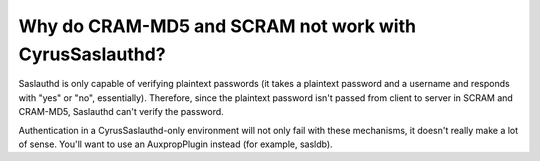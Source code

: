 Why do CRAM-MD5 and SCRAM not work with CyrusSaslauthd?
-------------------------------------------------------

Saslauthd is only capable of verifying plaintext passwords (it takes a 
plaintext password and a username and responds with "yes" or "no", 
essentially). Therefore, since the plaintext password isn't passed from 
client to server in SCRAM and CRAM-MD5, Saslauthd can't verify the 
password. 

Authentication in a CyrusSaslauthd-only environment will not only fail 
with these mechanisms, it doesn't really make a lot of sense. You'll 
want to use an AuxpropPlugin instead (for example, sasldb). 



